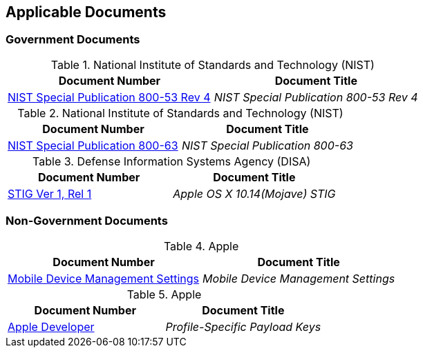 == Applicable Documents
=== Government Documents
////
ASSOCIATED DOCUMENTS
  Add Government and Non-Government documents related to this handbook in this section.
  Add to the tables between the |==== tags, below the header line
  Example:
    [%header, cols=2*a]                            <-- table format block
    |====                                          <-- table opening tag
    |Document Number|Document Title                <-- header line
                                                   <-- empty line for readability (optional)

                                                   <-- empty line for readability (optional)
    |====                                          <-- table closing tag
////
[%header, cols=2*a]
.National Institute of Standards and Technology (NIST)
|===
|Document Number
|Document Title
|link:https://nvd.nist.gov/800-53[NIST Special Publication 800-53 Rev 4]|_NIST Special Publication 800-53 Rev 4_
|===

[%header, cols=2*a]
.National Institute of Standards and Technology (NIST)
|===
|Document Number
|Document Title
|link:https://www.nist.gov/itl/tig/projects/special-publication-800-63[NIST Special Publication 800-63]|_NIST Special Publication 800-63_
|===

[%header, cols=2*a]
.Defense Information Systems Agency (DISA)
|===
|Document Number
|Document Title
|link:https://www.stigviewer.com/stig/apple_os_x_10.14_mojave/[STIG Ver 1, Rel 1]|_Apple OS X 10.14(Mojave) STIG_
|===
=== Non-Government Documents
[%header, cols=2*a]
.Apple
|===
|Document Number
|Document Title
|link:https://support.apple.com/guide/mdm/welcome/web[Mobile Device Management Settings]|_Mobile Device Management Settings_
|===

[%header, cols=2*a]
.Apple
|===
|Document Number
|Document Title
|link:https://developer.apple.com/documentation/devicemanagement/profile-specific_payload_keys[Apple Developer]|_Profile-Specific Payload Keys_
|===
